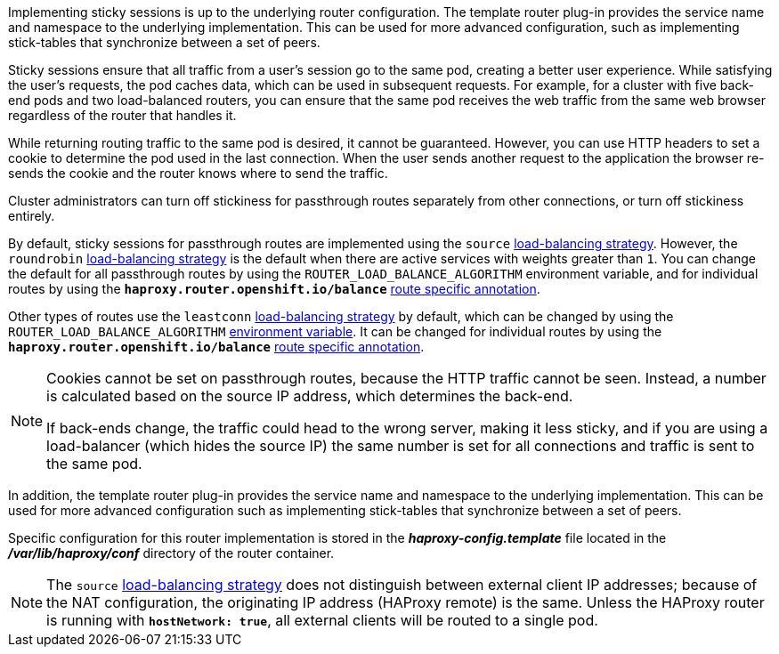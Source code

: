 Implementing sticky sessions is up to the underlying router configuration. The
template router plug-in provides the service name and namespace to the
underlying implementation. This can be used for more advanced configuration,
such as implementing stick-tables that synchronize between a set of peers.

Sticky sessions ensure that all traffic from a user's session go to the same
pod, creating a better user experience. While satisfying the user's requests,
the pod caches data, which can be used in subsequent requests. For example, for
a cluster with five back-end pods and two load-balanced routers, you can ensure
that the same pod receives the web traffic from the same web browser regardless
of the router that handles it.

While returning routing traffic to the same pod is desired, it cannot be
guaranteed. However, you can use HTTP headers to set a cookie to determine the
pod used in the last connection. When the user sends another request to the
application the browser re-sends the cookie and the router knows where to send
the traffic.

Cluster administrators can turn off stickiness for passthrough routes separately
from other connections, or turn off stickiness entirely.

By default, sticky sessions for passthrough routes are implemented using the
`source` xref:#load-balancing[load-balancing strategy]. However, the
`roundrobin` xref:#load-balancing[load-balancing strategy] is the default when
there are active services with weights greater than `1`. You can change the
default for all passthrough routes by using the `ROUTER_LOAD_BALANCE_ALGORITHM`
environment variable, and for individual routes by using the
`*haproxy.router.openshift.io/balance*` xref:route-specific-annotations[route
specific annotation].

Other types of routes use the `leastconn` xref:load-balancing[load-balancing
strategy] by default, which can be changed by using the
`ROUTER_LOAD_BALANCE_ALGORITHM` xref:#env-variables[environment variable]. It
can be changed for individual routes by using the
`*haproxy.router.openshift.io/balance*` xref:route-specific-annotations[route
specific annotation].


[NOTE]
====
Cookies cannot be set on passthrough routes, because the HTTP traffic cannot be
seen. Instead, a number is calculated based on the source IP address, which
determines the back-end.

If back-ends change, the traffic could head to the wrong server, making it less
sticky, and if you are using a load-balancer (which hides the source IP) the
same number is set for all connections and traffic is sent to the same pod.
====

In addition, the template
router plug-in provides the service name and namespace to the underlying
implementation. This can be used for more advanced configuration such as
implementing stick-tables that synchronize between a set of peers.

Specific configuration for this router implementation is stored in the
*_haproxy-config.template_* file located in the *_/var/lib/haproxy/conf_*
directory of the router container. 
ifdef::openshift-enterprise,openshift-origin[]
The file may be
xref:../../install_config/router/customized_haproxy_router.adoc#install-config-router-customized-haproxy[customized].
endif::openshift-enterprise,openshift-origin[]

[NOTE]
====
The `source` xref:load-balancing[load-balancing strategy] does not distinguish
between external client IP
addresses; because of the NAT configuration, the originating IP address
(HAProxy remote) is the same. Unless the HAProxy router is running with
`*hostNetwork: true*`, all external clients will be routed to a single pod.
====